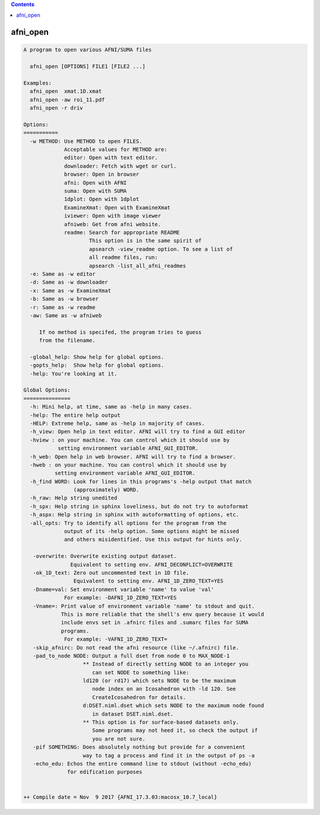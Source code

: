 .. contents:: 
    :depth: 4 

*********
afni_open
*********

.. code-block:: none

    
    A program to open various AFNI/SUMA files
    
      afni_open [OPTIONS] FILE1 [FILE2 ...]
    
    Examples:
      afni_open  xmat.1D.xmat
      afni_open -aw roi_11.pdf
      afni_open -r driv
    
    Options:
    ===========
      -w METHOD: Use METHOD to open FILES.
                 Acceptable values for METHOD are:
                 editor: Open with text editor.
                 downloader: Fetch with wget or curl.
                 browser: Open in browser
                 afni: Open with AFNI
                 suma: Open with SUMA
                 1dplot: Open with 1dplot
                 ExamineXmat: Open with ExamineXmat
                 iviewer: Open with image viewer
                 afniweb: Get from afni website.
                 readme: Search for appropriate README
                         This option is in the same spirit of 
                         apsearch -view_readme option. To see a list of
                         all readme files, run:
                         apsearch -list_all_afni_readmes
      -e: Same as -w editor
      -d: Same as -w downloader
      -x: Same as -w ExamineXmat
      -b: Same as -w browser
      -r: Same as -w readme
      -aw: Same as -w afniweb
    
         If no method is specifed, the program tries to guess
         from the filename.
    
      -global_help: Show help for global options.
      -gopts_help:  Show help for global options.
      -help: You're looking at it.
    
    Global Options:
    ===============
      -h: Mini help, at time, same as -help in many cases.
      -help: The entire help output
      -HELP: Extreme help, same as -help in majority of cases.
      -h_view: Open help in text editor. AFNI will try to find a GUI editor
      -hview : on your machine. You can control which it should use by
               setting environment variable AFNI_GUI_EDITOR.
      -h_web: Open help in web browser. AFNI will try to find a browser.
      -hweb : on your machine. You can control which it should use by
              setting environment variable AFNI_GUI_EDITOR. 
      -h_find WORD: Look for lines in this programs's -help output that match
                    (approximately) WORD.
      -h_raw: Help string unedited
      -h_spx: Help string in sphinx loveliness, but do not try to autoformat
      -h_aspx: Help string in sphinx with autoformatting of options, etc.
      -all_opts: Try to identify all options for the program from the
                 output of its -help option. Some options might be missed
                 and others misidentified. Use this output for hints only.
      
       -overwrite: Overwrite existing output dataset.
                   Equivalent to setting env. AFNI_DECONFLICT=OVERWRITE
       -ok_1D_text: Zero out uncommented text in 1D file.
                    Equivalent to setting env. AFNI_1D_ZERO_TEXT=YES
       -Dname=val: Set environment variable 'name' to value 'val'
                 For example: -DAFNI_1D_ZERO_TEXT=YES
       -Vname=: Print value of environment variable 'name' to stdout and quit.
                This is more reliable that the shell's env query because it would
                include envs set in .afnirc files and .sumarc files for SUMA
                programs.
                 For example: -VAFNI_1D_ZERO_TEXT=
       -skip_afnirc: Do not read the afni resource (like ~/.afnirc) file.
       -pad_to_node NODE: Output a full dset from node 0 to MAX_NODE-1
                       ** Instead of directly setting NODE to an integer you 
                          can set NODE to something like:
                       ld120 (or rd17) which sets NODE to be the maximum 
                          node index on an Icosahedron with -ld 120. See 
                          CreateIcosahedron for details.
                       d:DSET.niml.dset which sets NODE to the maximum node found
                          in dataset DSET.niml.dset.
                       ** This option is for surface-based datasets only.
                          Some programs may not heed it, so check the output if
                          you are not sure.
       -pif SOMETHING: Does absolutely nothing but provide for a convenient
                       way to tag a process and find it in the output of ps -a
       -echo_edu: Echos the entire command line to stdout (without -echo_edu)
                  for edification purposes
    
    
    ++ Compile date = Nov  9 2017 {AFNI_17.3.03:macosx_10.7_local}
